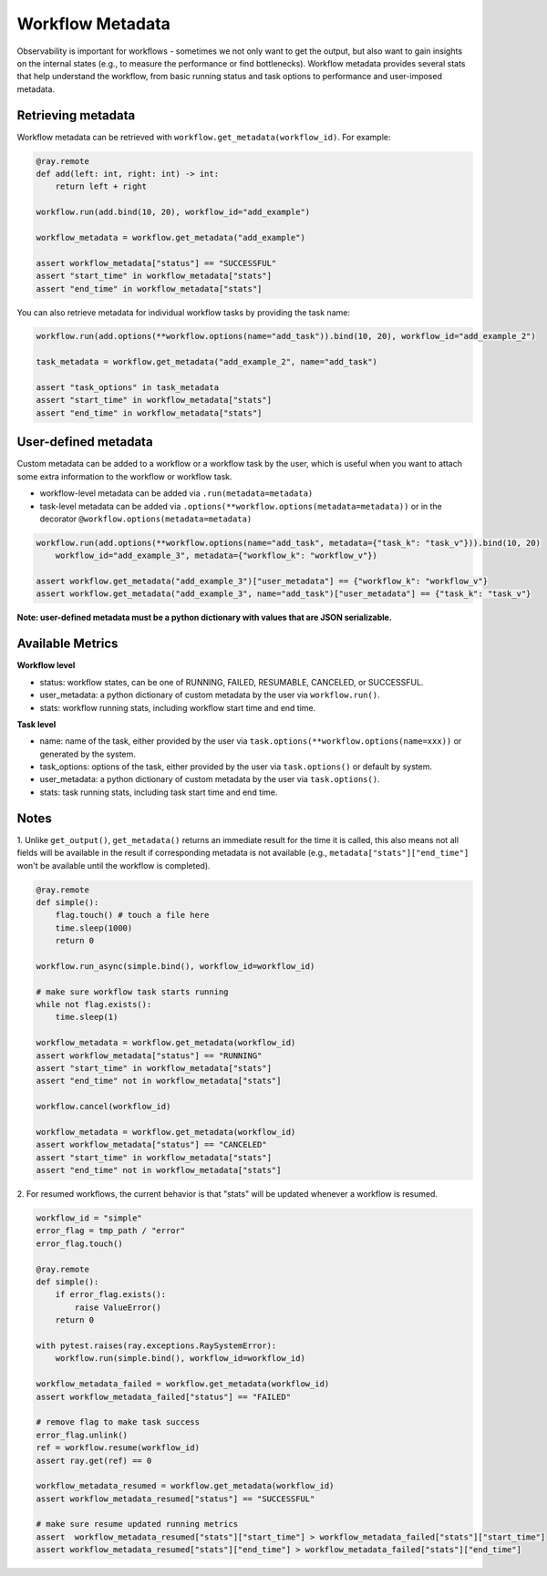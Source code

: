Workflow Metadata
=================

Observability is important for workflows - sometimes we not only want
to get the output, but also want to gain insights on the internal
states (e.g., to measure the performance or find bottlenecks).
Workflow metadata provides several stats that help understand
the workflow, from basic running status and task options to performance
and user-imposed metadata.

Retrieving metadata
-------------------
Workflow metadata can be retrieved with ``workflow.get_metadata(workflow_id)``.
For example:

.. code-block:: python

    @ray.remote
    def add(left: int, right: int) -> int:
        return left + right

    workflow.run(add.bind(10, 20), workflow_id="add_example")

    workflow_metadata = workflow.get_metadata("add_example")

    assert workflow_metadata["status"] == "SUCCESSFUL"
    assert "start_time" in workflow_metadata["stats"]
    assert "end_time" in workflow_metadata["stats"]

You can also retrieve metadata for individual workflow tasks by
providing the task name:

.. code-block:: python

    workflow.run(add.options(**workflow.options(name="add_task")).bind(10, 20), workflow_id="add_example_2")

    task_metadata = workflow.get_metadata("add_example_2", name="add_task")

    assert "task_options" in task_metadata
    assert "start_time" in workflow_metadata["stats"]
    assert "end_time" in workflow_metadata["stats"]

User-defined metadata
---------------------
Custom metadata can be added to a workflow or a workflow task by the user,
which is useful when you want to attach some extra information to the
workflow or workflow task.

- workflow-level metadata can be added via ``.run(metadata=metadata)``
- task-level metadata can be added via ``.options(**workflow.options(metadata=metadata))`` or in the decorator ``@workflow.options(metadata=metadata)``

.. code-block:: python

    workflow.run(add.options(**workflow.options(name="add_task", metadata={"task_k": "task_v"})).bind(10, 20)
        workflow_id="add_example_3", metadata={"workflow_k": "workflow_v"})

    assert workflow.get_metadata("add_example_3")["user_metadata"] == {"workflow_k": "workflow_v"}
    assert workflow.get_metadata("add_example_3", name="add_task")["user_metadata"] == {"task_k": "task_v"}

**Note: user-defined metadata must be a python dictionary with values that are
JSON serializable.**

Available Metrics
-----------------
**Workflow level**

- status: workflow states, can be one of RUNNING, FAILED, RESUMABLE, CANCELED, or SUCCESSFUL.
- user_metadata: a python dictionary of custom metadata by the user via ``workflow.run()``.
- stats: workflow running stats, including workflow start time and end time.

**Task level**

- name: name of the task, either provided by the user via ``task.options(**workflow.options(name=xxx))`` or generated by the system.
- task_options: options of the task, either provided by the user via ``task.options()`` or default by system.
- user_metadata: a python dictionary of custom metadata by the user via ``task.options()``.
- stats: task running stats, including task start time and end time.


Notes
-----
1. Unlike ``get_output()``, ``get_metadata()`` returns an immediate
result for the time it is called, this also means not all fields will
be available in the result if corresponding metadata is not available
(e.g., ``metadata["stats"]["end_time"]`` won't be available until the workflow
is completed).

.. code-block:: python

    @ray.remote
    def simple():
        flag.touch() # touch a file here
        time.sleep(1000)
        return 0

    workflow.run_async(simple.bind(), workflow_id=workflow_id)

    # make sure workflow task starts running
    while not flag.exists():
        time.sleep(1)

    workflow_metadata = workflow.get_metadata(workflow_id)
    assert workflow_metadata["status"] == "RUNNING"
    assert "start_time" in workflow_metadata["stats"]
    assert "end_time" not in workflow_metadata["stats"]

    workflow.cancel(workflow_id)

    workflow_metadata = workflow.get_metadata(workflow_id)
    assert workflow_metadata["status"] == "CANCELED"
    assert "start_time" in workflow_metadata["stats"]
    assert "end_time" not in workflow_metadata["stats"]

2. For resumed workflows, the current behavior is that "stats" will
be updated whenever a workflow is resumed.

.. code-block:: python

    workflow_id = "simple"
    error_flag = tmp_path / "error"
    error_flag.touch()

    @ray.remote
    def simple():
        if error_flag.exists():
            raise ValueError()
        return 0

    with pytest.raises(ray.exceptions.RaySystemError):
        workflow.run(simple.bind(), workflow_id=workflow_id)

    workflow_metadata_failed = workflow.get_metadata(workflow_id)
    assert workflow_metadata_failed["status"] == "FAILED"

    # remove flag to make task success
    error_flag.unlink()
    ref = workflow.resume(workflow_id)
    assert ray.get(ref) == 0

    workflow_metadata_resumed = workflow.get_metadata(workflow_id)
    assert workflow_metadata_resumed["status"] == "SUCCESSFUL"

    # make sure resume updated running metrics
    assert  workflow_metadata_resumed["stats"]["start_time"] > workflow_metadata_failed["stats"]["start_time"]
    assert workflow_metadata_resumed["stats"]["end_time"] > workflow_metadata_failed["stats"]["end_time"]

